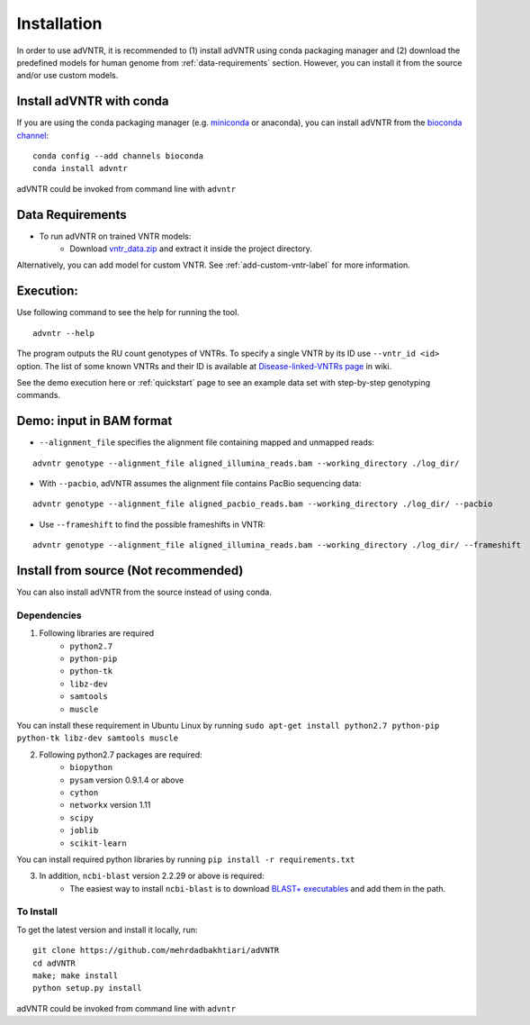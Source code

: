 Installation
============
In order to use adVNTR, it is recommended to (1) install adVNTR using conda packaging manager and (2) download the
predefined models for human genome from :ref:`data-requirements` section. However, you can install it from the source
and/or use custom models.

.. _install-with-conda:

Install adVNTR with conda
-------------------------
If you are using the conda packaging manager (e.g. `miniconda <https://conda.io/miniconda.html>`_ or anaconda),
you can install adVNTR from the `bioconda  channel <https://bioconda.github.io/>`_:

::

    conda config --add channels bioconda
    conda install advntr

adVNTR could be invoked from command line with ``advntr``


.. _data-requirements:

Data Requirements
-----------------
* To run adVNTR on trained VNTR models:
    - Download `vntr_data.zip <https://cseweb.ucsd.edu/~mbakhtia/adVNTR/vntr_data.zip>`_ and extract it inside the project directory.
Alternatively, you can add model for custom VNTR. See :ref:`add-custom-vntr-label` for more information.

Execution:
----------
Use following command to see the help for running the tool.

::

    advntr --help

The program outputs the RU count genotypes of VNTRs. To specify a single VNTR by its ID use ``--vntr_id <id>`` option.
The list of some known VNTRs and their ID is available at `Disease-linked-VNTRs page <https://github.com/mehrdadbakhtiari/adVNTR/wiki/Disease-linked-VNTRs>`_ in wiki.

See the demo execution here or :ref:`quickstart` page to see an example data set with step-by-step genotyping commands.

Demo: input in BAM format
-------------------------
* ``--alignment_file`` specifies the alignment file containing mapped and unmapped reads:

::

    advntr genotype --alignment_file aligned_illumina_reads.bam --working_directory ./log_dir/

* With ``--pacbio``, adVNTR assumes the alignment file contains PacBio sequencing data:

::

    advntr genotype --alignment_file aligned_pacbio_reads.bam --working_directory ./log_dir/ --pacbio

* Use ``--frameshift`` to find the possible frameshifts in VNTR:

::

    advntr genotype --alignment_file aligned_illumina_reads.bam --working_directory ./log_dir/ --frameshift


Install from source (Not recommended)
-------------------------------------
You can also install adVNTR from the source instead of using conda.

Dependencies
^^^^^^^^^^^^
1. Following libraries are required
    -   ``python2.7``
    -   ``python-pip``
    -   ``python-tk``
    -   ``libz-dev``
    -   ``samtools``
    -   ``muscle``

You can install these requirement in Ubuntu Linux by running ``sudo apt-get install python2.7 python-pip python-tk libz-dev samtools muscle``

2. Following python2.7 packages are required:
    -   ``biopython``
    -   ``pysam`` version 0.9.1.4 or above
    -   ``cython``
    -   ``networkx`` version 1.11
    -   ``scipy``
    -   ``joblib``
    -   ``scikit-learn``

You can install required python libraries by running ``pip install -r requirements.txt``

3. In addition, ``ncbi-blast`` version 2.2.29 or above is required:
    - The easiest way to install ``ncbi-blast`` is to download `BLAST+ executables <ftp://ftp.ncbi.nlm.nih.gov/blast/executables/blast+/LATEST/>`_ and add them in the path.

To Install
^^^^^^^^^^
To get the latest version and install it locally, run:

::

    git clone https://github.com/mehrdadbakhtiari/adVNTR
    cd adVNTR
    make; make install
    python setup.py install

adVNTR could be invoked from command line with ``advntr``
